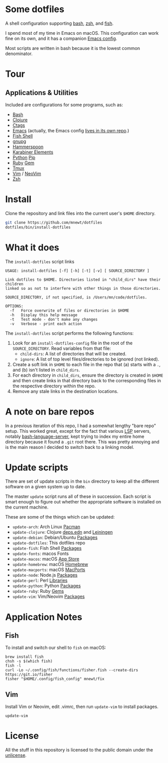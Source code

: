 * Some dotfiles
  A shell configuration supporting [[https://www.gnu.org/software/bash/][bash]], [[http://www.zsh.org/][zsh]], and [[https://fishshell.com/][fish]].

  I spend most of my time in Emacs on macOS. This configuration can work fine on its own, and it has a companion [[https://github.com/mnewt/dotemacs][Emacs config]].

  Most scripts are written in bash because it is the lowest common denominator.

* Tour
** Applications & Utilities
Included are configurations for some programs, such as:
- [[https://www.gnu.org/software/bash/][Bash]]
- [[https://clojure.org][Clojure]]
- [[https://github.com/universal-ctags/ctags][Ctags]]
- [[https://www.gnu.org/software/emacs/][Emacs]] (actually, the Emacs config [[https://github.com/mnewt/dotemacs][lives in its own repo]].)
- [[https://fishshell.com/][Fish Shell]]
- [[https://gnupg.org/][gnupg]]
- [[https://www.hammerspoon.org/][Hammerspoon]]
- [[https://karabiner-elements.pqrs.org/][Karabiner Elements]]
- [[https://www.python.org/][Python]] [[https://pypi.org/][Pip]]
- [[https://www.ruby-lang.org/][Ruby]] [[https://rubygems.org/][Gem]]
- [[https://github.com/tmux/tmux][Tmux]]
- [[https://vim.sourceforge.io/][Vim]] / [[https://neovim.io/][NeoVim]]
- [[https://www.zsh.org/][Zsh]]

* Install
  Clone the repository and link files into the current user's =$HOME= directory.
  #+begin_src sh
  git clone https://github.com/mnewt/dotfiles
  dotfiles/bin/install-dotfiles
  #+end_src

* What it does
  The =install-dotfiles= script links
  #+begin_src
USAGE: install-dotfiles [-f] [-h] [-t] [-v] [ SOURCE_DIRECTORY ]

Link dotfiles to $HOME. Directories listed in "child_dirs" have their children
linked so as not to interfere with other things in those directories.

SOURCE_DIRECTORY, if not specified, is /Users/mn/code/dotfiles.

OPTIONS:
  -f   Force overwrite of files or directories in $HOME
  -h   Display this help message
  -t   Test mode - don't make any changes
  -v   Verbose - print each action
  #+end_src
  The =install-dotfiles= script performs the following functions:
  1. Look for an =install-dotfiles-config= file in the root of the =SOURCE_DIRECTORY=. Read variables from that file:
     - =child-dirs=: A list of directories that will be created.
     - =ignore=: A list of top level files/directories to be ignored (not linked).
  2. Create a soft link in =$HOME= to each file in the repo that (a) starts with a =.=, and (b) isn't listed in =child_dirs=.
  3. For each directory in =child_dirs=, ensure the directory is created in =$HOME= and then create links in that directory back to the corresponding files in the respective directory within the repo.
  4. Remove any stale links in the destination locations.
  
* A note on bare repos
  In a previous iteration of this repo, I had a somewhat lengthy "bare repo" setup. This worked great, except for the fact that various [[https://microsoft.github.io/language-server-protocol/][LSP]] servers, notably [[https://github.com/bash-lsp/bash-language-server][bash-language-server]], kept trying to index my entire home directory because it found a =.git= root there. This was pretty annoying and is the main reason I decided to switch back to a linking model.

* Update scripts
  There are set of update scripts in the ~bin~ directory to keep all the different software on a given system up to date.

  The master ~update~ script runs all of these in succession. Each script is smart enough to figure out whether the appropriate software is installed on the current machine.

  These are some of the things which can be updated:
  - =update-arch=: Arch Linux [[https://www.archlinux.org/pacman/][Pacman]]
  - =update-clojure=: Clojure [[https://clojure.org/reference/deps_and_cli][deps.edn]] and [[https://leiningen.org/][Leiningen]]
  - =update-debian=: Debian/Ubuntu [[https://wiki.debian.org/Apt][Packages]]
  - =update-dotfiles=: This dotfiles repo
  - =update-fish=: Fish Shell [[https://github.com/jorgebucaran/fisher][Packages]]
  - =update-fonts=: macos Fonts
  - =update-macos=: macOS [[https://www.apple.com/ca/osx/apps/app-store/][App Store]]
  - =update-homebrew=: macOS [[https://brew.sh/][Homebrew]]
  - =update-macports=: macOS [[https://www.macports.org/][MacPorts]]
  - =update-node=: Node.js [[https://www.npmjs.com/][Packages]]
  - =update-perl=: Perl [[https://www.cpan.org/][Libraries]]
  - =update-python=: Python [[https://pypi.org/][Packages]]
  - =update-ruby=: Ruby [[https://rubygems.org/][Gems]]
  - =update-vim=: Vim/Neovim [[https://github.com/junegunn/vim-plug][Packages]]

* Application Notes

** Fish
   To install and switch our shell to ~fish~ on macOS:
   #+BEGIN_EXAMPLE
     brew install fish
     chsh -s $(which fish)
     fish -l
     curl -Lo ~/.config/fish/functions/fisher.fish --create-dirs https://git.io/fisher
     fisher "$HOME/.config/fish_config" mnewt/fix
   #+END_EXAMPLE

** Vim
   Install Vim or Neovim, edit .vimrc, then run ~update-vim~ to install
   packages.
   #+BEGIN_EXAMPLE
     update-vim
   #+END_EXAMPLE

* License
  All the stuff in this repository is licensed to the public domain under the [[https://unlicense.org/][unlicense]].

